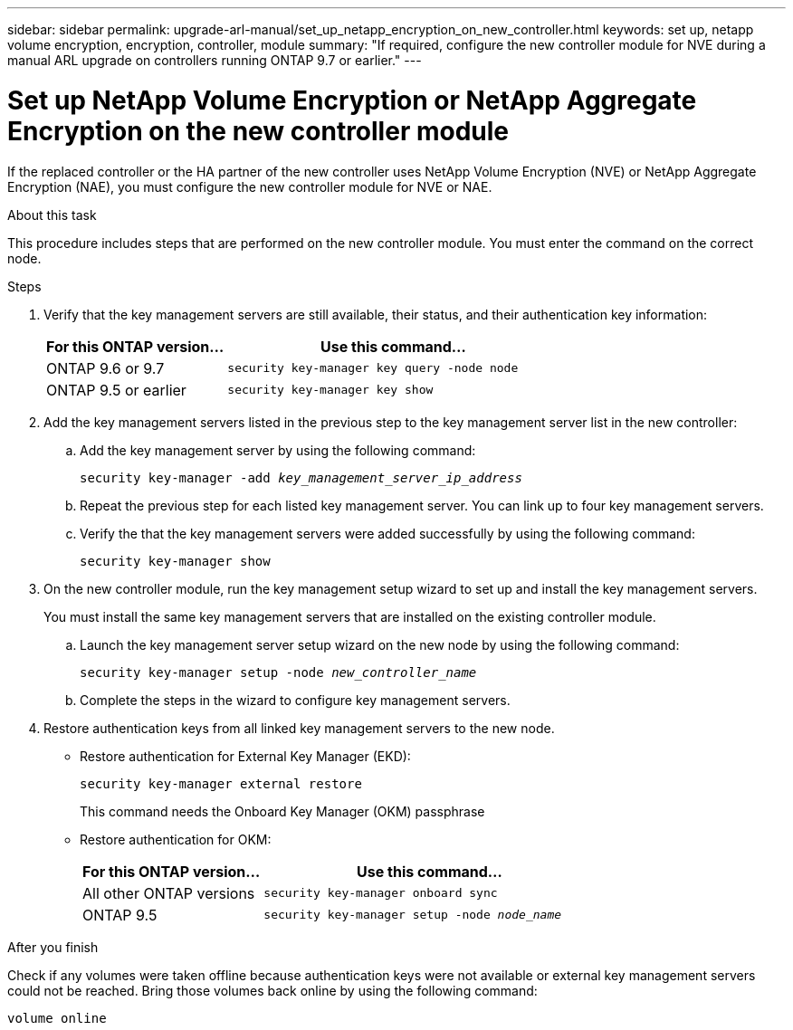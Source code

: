 ---
sidebar: sidebar
permalink: upgrade-arl-manual/set_up_netapp_encryption_on_new_controller.html
keywords: set up, netapp volume encryption, encryption, controller, module
summary: "If required, configure the new controller module for NVE during a manual ARL upgrade on controllers running ONTAP 9.7 or earlier."
---

= Set up NetApp Volume Encryption or NetApp Aggregate Encryption on the new controller module
:hardbreaks:
:nofooter:
:icons: font
:linkattrs:
:imagesdir: ./media/

[.lead]
If the replaced controller or the HA partner of the new controller uses NetApp Volume Encryption (NVE) or NetApp Aggregate Encryption (NAE), you must configure the new controller module for NVE or NAE.

.About this task

This procedure includes steps that are performed on the new controller module. You must enter the command on the correct node.

.Steps

. Verify that the key management servers are still available, their status, and their authentication key information:
+
[cols=2*,options="header",cols="35,65"]
|===
|For this ONTAP version… |Use this command...
|ONTAP 9.6 or 9.7 |`security key-manager key query -node node`
|ONTAP 9.5 or earlier |`security key-manager key show`
|===

. Add the key management servers listed in the previous step to the key management server list in the new controller:
.. Add the key management server by using the following command:
+
`security key-manager -add _key_management_server_ip_address_`

.. Repeat the previous step for each listed key management server. You can link up to four key management servers.
.. Verify the that the key management servers were added successfully by using the following command:
+
`security key-manager show`

. On the new controller module, run the key management setup wizard to set up and install the key management servers.
+
You must install the same key management servers that are installed on the existing controller module.

.. Launch the key management server setup wizard on the new node by using the following command:
+
`security key-manager setup -node _new_controller_name_`

.. Complete the steps in the wizard to configure key management servers.
. Restore authentication keys from all linked key management servers to the new node.
* Restore authentication for External Key Manager (EKD):
+
`security key-manager external restore`
+
This command needs the Onboard Key Manager (OKM) passphrase
* Restore authentication for OKM:
+
[cols=2*,options="header",cols="35,65"]
|===
|For this ONTAP version… |Use this command...
|All other ONTAP versions |`security key-manager onboard sync`
|ONTAP 9.5 |`security key-manager setup -node _node_name_`
|===

.After you finish

Check if any volumes were taken offline because authentication keys were not available or external key management servers could not be reached. Bring those volumes back online by using the following command:

`volume online`
// 26 FEB 2021:  Formatted from CMS
// 2022-05-17, BURT 1476241
